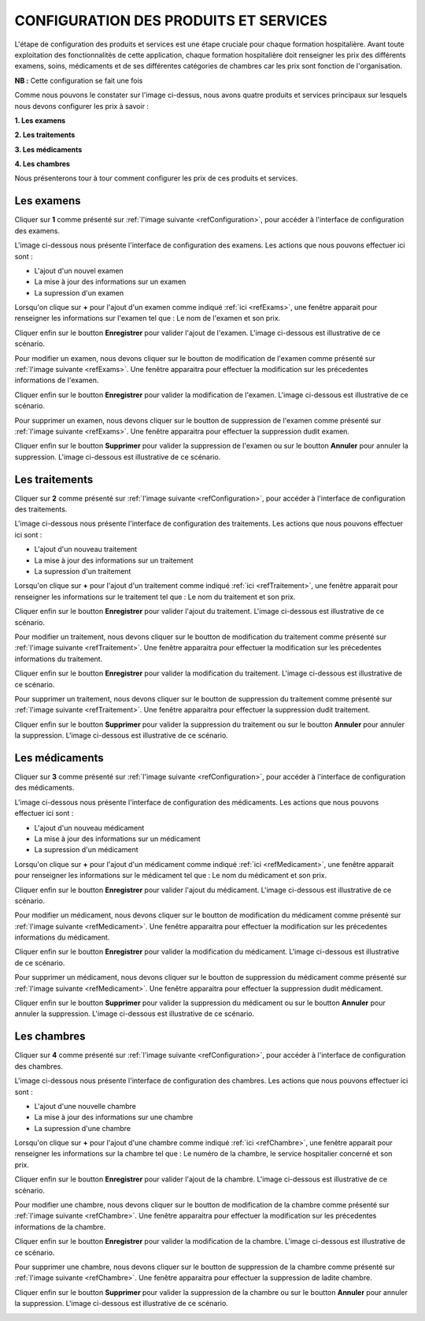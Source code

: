 CONFIGURATION DES PRODUITS ET SERVICES
======================================

L'étape de configuration des produits et services est une étape cruciale pour chaque formation hospitalière. 
Avant toute exploitation des fonctionnalités de cette application,
chaque formation hospitalière doit renseigner les prix des différents examens, soins, 
médicaments et de ses différentes catégories de chambres car les prix sont fonction de l'organisation.

**NB :** Cette configuration se fait une fois

.. _refConfiguration

.. image:: ../Images/img-hopit/InterfaceConfiguration.jpg
.. centered:: Configuration des produits et services.

Comme nous pouvons le constater sur l'image ci-dessus, nous avons quatre produits et services principaux 
sur lesquels nous devons configurer les prix à savoir :

**1. Les examens**

**2. Les traitements**

**3. Les médicaments**

**4. Les chambres**

Nous présenterons tour à tour comment configurer les prix de ces produits et services.

Les examens
-----------

Cliquer sur **1** comme présenté sur :ref:`l'image suivante <refConfiguration>`, 
pour accéder à l'interface de configuration des examens.

L'image ci-dessous nous présente l'interface de configuration des examens.
Les actions que nous pouvons effectuer ici sont :

* L'ajout d'un nouvel examen
* La mise à jour des informations sur un examen
* La supression d'un examen

.. _refExams

.. image:: ../Images/img-hopit/PrixExamen.jpg
.. centered:: Configuration des examens.

Lorsqu'on clique sur **+** pour l'ajout d'un examen comme indiqué :ref:`ici <refExams>`, une fenêtre apparait pour 
renseigner les informations sur l'examen tel que : Le nom de l'examen et son prix.

Cliquer enfin sur le boutton **Enregistrer** pour valider l'ajout de l'examen.
L'image ci-dessous est illustrative de ce scénario.

.. image:: ../Images/img-hopit/AjoutExamen.jpg
.. centered:: Ajouter un examen.

Pour modifier un examen, nous devons cliquer sur le boutton de modification de l'examen 
comme présenté sur :ref:`l'image suivante <refExams>`. Une fenêtre apparaitra pour 
effectuer la modification sur les précedentes informations de l'examen.

Cliquer enfin sur le boutton **Enregistrer** pour valider la modification de l'examen.
L'image ci-dessous est illustrative de ce scénario.

.. image:: ../Images/img-hopit/ModifierExamen.jpg
.. centered:: Modifier un examen.

Pour supprimer un examen, nous devons cliquer sur le boutton de suppression de l'examen 
comme présenté sur :ref:`l'image suivante <refExams>`. Une fenêtre apparaitra pour 
effectuer la suppression dudit examen.

Cliquer enfin sur le boutton **Supprimer** pour valider la suppression de l'examen 
ou sur le boutton **Annuler** pour annuler la suppression.
L'image ci-dessous est illustrative de ce scénario.

.. image:: ../Images/img-hopit/SupprimerExamen.jpg
.. centered:: Supprimer un examen.

Les traitements
---------------

Cliquer sur **2** comme présenté sur :ref:`l'image suivante <refConfiguration>`, 
pour accéder à l'interface de configuration des traitements.

L'image ci-dessous nous présente l'interface de configuration des traitements.
Les actions que nous pouvons effectuer ici sont :

* L'ajout d'un nouveau traitement
* La mise à jour des informations sur un traitement
* La supression d'un traitement

.. _refTraitement

.. image:: ../Images/img-hopit/PrixTraitement.jpg
.. centered:: Configuration des traitements.

Lorsqu'on clique sur **+** pour l'ajout d'un traitement comme indiqué :ref:`ici <refTraitement>`, une fenêtre apparait pour 
renseigner les informations sur le traitement tel que : Le nom du traitement et son prix.

Cliquer enfin sur le boutton **Enregistrer** pour valider l'ajout du traitement.
L'image ci-dessous est illustrative de ce scénario.

.. image:: ../Images/img-hopit/AjoutTraitement.jpg
.. centered:: Ajouter un traitement.

Pour modifier un traitement, nous devons cliquer sur le boutton de modification du traitement  
comme présenté sur :ref:`l'image suivante <refTraitement>`. Une fenêtre apparaitra pour 
effectuer la modification sur les précedentes informations du traitement.

Cliquer enfin sur le boutton **Enregistrer** pour valider la modification du traitement.
L'image ci-dessous est illustrative de ce scénario.

.. image:: ../Images/img-hopit/ModifierTraitement.jpg
.. centered:: Modifier un traitement.

Pour supprimer un traitement, nous devons cliquer sur le boutton de suppression du traitement  
comme présenté sur :ref:`l'image suivante <refTraitement>`. Une fenêtre apparaitra pour 
effectuer la suppression dudit traitement.

Cliquer enfin sur le boutton **Supprimer** pour valider la suppression du traitement  
ou sur le boutton **Annuler** pour annuler la suppression.
L'image ci-dessous est illustrative de ce scénario.

.. image:: ../Images/img-hopit/SupprimerTraitement.jpg
.. centered:: Supprimer un traitement.

Les médicaments
---------------

Cliquer sur **3** comme présenté sur :ref:`l'image suivante <refConfiguration>`, 
pour accéder à l'interface de configuration des médicaments.

L'image ci-dessous nous présente l'interface de configuration des médicaments.
Les actions que nous pouvons effectuer ici sont :

* L'ajout d'un nouveau médicament
* La mise à jour des informations sur un médicament
* La supression d'un médicament

.. _refMedicament

.. image:: ../Images/img-hopit/PrixMedicament.jpg
.. centered:: Configuration des médicaments.

Lorsqu'on clique sur **+** pour l'ajout d'un médicament comme indiqué :ref:`ici <refMedicament>`, une fenêtre apparait pour 
renseigner les informations sur le médicament tel que : Le nom du médicament et son prix.

Cliquer enfin sur le boutton **Enregistrer** pour valider l'ajout du médicament.
L'image ci-dessous est illustrative de ce scénario.

.. image:: ../Images/img-hopit/AjoutMedicament.jpg
.. centered:: Ajouter un médicament.

Pour modifier un médicament, nous devons cliquer sur le boutton de modification du médicament  
comme présenté sur :ref:`l'image suivante <refMedicament>`. Une fenêtre apparaitra pour 
effectuer la modification sur les précedentes informations du médicament.

Cliquer enfin sur le boutton **Enregistrer** pour valider la modification du médicament.
L'image ci-dessous est illustrative de ce scénario.

.. image:: ../Images/img-hopit/ModifierMedicament.jpg
.. centered:: Modifier un médicament.

Pour supprimer un médicament, nous devons cliquer sur le boutton de suppression du médicament 
comme présenté sur :ref:`l'image suivante <refMedicament>`. Une fenêtre apparaitra pour 
effectuer la suppression dudit médicament.

Cliquer enfin sur le boutton **Supprimer** pour valider la suppression du médicament 
ou sur le boutton **Annuler** pour annuler la suppression.
L'image ci-dessous est illustrative de ce scénario.

.. image:: ../Images/img-hopit/SupprimerMedicament.jpg
.. centered:: Supprimer un médicament.

Les chambres
------------

Cliquer sur **4** comme présenté sur :ref:`l'image suivante <refConfiguration>`, 
pour accéder à l'interface de configuration des chambres.

L'image ci-dessous nous présente l'interface de configuration des chambres.
Les actions que nous pouvons effectuer ici sont :

* L'ajout d'une nouvelle chambre
* La mise à jour des informations sur une chambre
* La supression d'une chambre

.. _refChambre

.. image:: ../Images/img-hopit/PrixChambre.jpg
.. centered:: Configuration des chambres.

Lorsqu'on clique sur **+** pour l'ajout d'une chambre comme indiqué :ref:`ici <refChambre>`, une fenêtre apparait pour 
renseigner les informations sur la chambre tel que : Le numéro de la chambre, le service hospitalier concerné et son prix.

Cliquer enfin sur le boutton **Enregistrer** pour valider l'ajout de la chambre.
L'image ci-dessous est illustrative de ce scénario.

.. image:: ../Images/img-hopit/AjoutChambre.jpg
.. centered:: Ajouter une chambre.

Pour modifier une chambre, nous devons cliquer sur le boutton de modification de la chambre 
comme présenté sur :ref:`l'image suivante <refChambre>`. Une fenêtre apparaitra pour 
effectuer la modification sur les précedentes informations de la chambre.

Cliquer enfin sur le boutton **Enregistrer** pour valider la modification de la chambre.
L'image ci-dessous est illustrative de ce scénario.

.. image:: ../Images/img-hopit/ModifierChambre.jpg
.. centered:: Modifier une chambre.

Pour supprimer une chambre, nous devons cliquer sur le boutton de suppression de la chambre 
comme présenté sur :ref:`l'image suivante <refChambre>`. Une fenêtre apparaitra pour 
effectuer la suppression de ladite chambre.

Cliquer enfin sur le boutton **Supprimer** pour valider la suppression de la chambre 
ou sur le boutton **Annuler** pour annuler la suppression.
L'image ci-dessous est illustrative de ce scénario.

.. image:: ../Images/img-hopit/SupprimerChambre.jpg
.. centered:: Supprimer une chambre.

